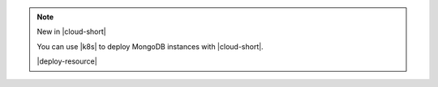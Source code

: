 .. note:: New in |cloud-short|

   You can use |k8s| to deploy MongoDB instances with |cloud-short|.

   |deploy-resource|
